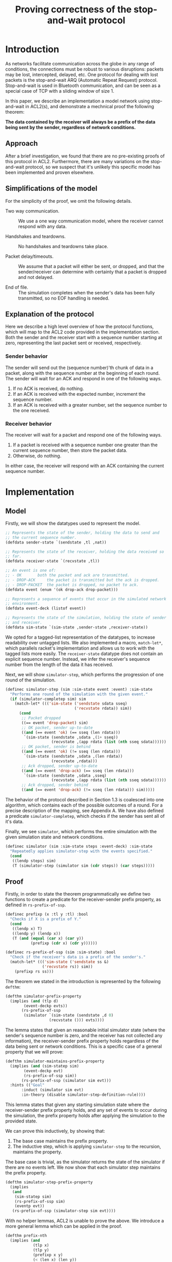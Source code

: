 #+TITLE: Proving correctness of the stop-and-wait protocol

* Introduction

As networks facilitate communication across the globe in any range of
conditions, the connections must be robust to various disruptions:
packets may be lost, intercepted, delayed, etc. One protocol for
dealing with lost packets is the stop-and-wait ARQ (Automatic Repeat
Request) protocol. Stop-and-wait is used in Bluetooth communication,
and can be seen as a special case of TCP with a sliding window of
size 1.

In this paper, we describe an implementation a model network using
stop-and-wait in ACL2(s), and demonstrate a mechnical proof the
following theorem:

*The data contained by the receiver will always be a prefix of the
data being sent by the sender, regardless of network conditions.*

** Approach
   
After a brief investigation, we found that there are no pre-existing
proofs of this protocol in ACL2. Furthermore, there are many
variations on the stop-and-wait protocol, so we suspect that it's
unlikely this specific model has been implemented and proven
elsewhere.

** Simplifications of the model

For the simplicity of the proof, we omit the following details.

- Two way communication. :: We use a one way communication model,
  where the receiver cannot respond with any data.

- Handshakes and teardowns. :: No handshakes and teardowns take place.

- Packet delay/timeouts. :: We assume that a packet will either be
  sent, or dropped, and that the sender/receiver can determine with
  certainty that a packet is dropped and not delayed.

- End of file. :: The simulation completes when the sender's data has
  been fully transmitted, so no EOF handling is needed.
  
** Explanation of the protocol

Here we describe a high level overview of how the protocol functions,
which will map to the ACL2 code provided in the implementation
section. Both the sender and the receiver start with a sequence number
starting at zero, representing the last packet sent or received,
respectively.

*** Sender behavior

The sender will send out the (sequence number)'th chunk of data in a
packet, along with the sequence number at the beginning of each
round. The sender will wait for an ACK and respond in one of the
following ways.

1. If no ACK is received, do nothing.
2. If an ACK is received with the expected number, increment the
    sequence number.
3. If an ACK is received with a greater number, set the sequence
   number to the one received.

*** Receiver behavior


The receiver will wait for a packet and respond one of the following
ways.

1. If a packet is received with a sequence number one greater than
   the current sequence number, then store the packet data.
2. Otherwise, do nothing.

In either case, the receiver will respond with an ACK containing the
current sequence number.

* Implementation
  
** Model

Firstly, we will show the datatypes used to represent the model.

#+begin_src lisp
;; Represents the state of the sender, holding the data to send and
;; the current sequence number.
(defdata sender-state `(sendstate ,tl ,nat))

;; Represents the state of the receiver, holding the data received so
;; far.
(defdata receiver-state `(recvstate ,tl))

;; An event is one of:
;; - OK 	  both the packet and ack are transmitted.
;; - DROP-ACK     the packet is transmitted but the ack is dropped.
;; - DROP-PACKET  the packet is dropped, no packet to ack.
(defdata event (enum '(ok drop-ack drop-packet)))

;; Represents a sequence of events that occur in the simulated network
;; environment.
(defdata event-deck (listof event))

;; Represents the state of the simulation, holding the state of sender
;; and receiver.
(defdata sim-state `(sim-state ,sender-state ,receiver-state))
#+end_src

We opted for a tagged-list representation of the datatypes, to
increase readability over untagged lists. We also implemented a macro,
=match-let*=, which parallels racket's implementation and allows us to
work with the tagged lists more easily.  The =receiver-state= datatype
does not contain an explicit sequence number. Instead, we infer the
receiver's sequence number from the length of the data it has received.

Next, we will show =simulator-step=, which performs the progression of
one round of the simulation.

#+begin_src lisp
(definec simulator-step (sim :sim-state event :event) :sim-state
  "Performs one round of the simulation with the given event."
  (if (simulator-completep sim) sim
    (match-let* ((('sim-state ('sendstate sdata sseq)
                              ('recvstate rdata)) sim))
      (cond
       ;; Packet dropped
       ((== event 'drop-packet) sim)
       ;; OK packet, sender up-to-date
       ((and (== event 'ok) (== sseq (len rdata)))
        `(sim-state (sendstate ,sdata ,(1+ sseq))
                    (recvstate ,(app rdata (list (nth sseq sdata))))))
       ;; OK packet, sender is behind 
       ((and (== event 'ok) (!= sseq (len rdata)))
        `(sim-state (sendstate ,sdata ,(len rdata))
                    (recvstate ,rdata)))
       ;; Ack dropped, sender up-to-date
       ((and (== event 'drop-ack) (== sseq (len rdata)))
        `(sim-state (sendstate ,sdata ,sseq)
                    (recvstate ,(app rdata (list (nth sseq sdata))))))
       ;; Ack dropped, sender behind
       ((and (== event 'drop-ack) (!= sseq (len rdata))) sim)))))
#+end_src

The behavior of the protocol described in Section 1.3 is coalesced
into one algorithm, which contains each of the possible outcomes of a
round. For a precise description of the mapping, see Appendix A.  We
have also defined a predicate =simulator-completep=, which checks if
the sender has sent all of it's data.

Finally, we see =simulator=, which performs the entire simulation with
the given simulation state and network conditions.

#+begin_src lisp
(definec simulator (sim :sim-state steps :event-deck) :sim-state
  "Repeatedly applies simulator-step with the events specified."
  (cond
   ((lendp steps) sim)
   (T (simulator-step (simulator sim (cdr steps)) (car steps)))))
#+end_src

** Proof

Firstly, in order to state the theorem programmatically we define two
functions to create a predicate for the receiver-sender prefix
property, as defined in =rs-prefix-of-ssp=.

#+begin_src lisp
(definec prefixp (x :tl y :tl) :bool
  "Checks if X is a prefix of Y."
  (cond
   ((lendp x) T)
   ((lendp y) (lendp x))
   (T (and (equal (car x) (car y))
           (prefixp (cdr x) (cdr y))))))

(definec rs-prefix-of-ssp (sim :sim-state) :bool
  "Check if the receiver's data is a prefix of the sender's."
  (match-let* ((('sim-state ('sendstate ss &)
			    ('recvstate rs)) sim))
    (prefixp rs ss)))
#+end_src

The theorem we stated in the introduction is represented by the
following =defthm=:

#+begin_src lisp
(defthm simulator-prefix-property
  (implies (and (tlp d)
		(event-deckp evts))
	   (rs-prefix-of-ssp
	    (simulator `(sim-state (sendstate ,d 0)
				   (recvstate ())) evts))))
#+end_src

The lemma states that given an reasonable initial simulator state
(where the sender's sequence number is zero, and the receiver has not
collected any information), the receiver-sender prefix property holds
regardless of the data being sent or network conditions. This is a
specific case of a general property that we will prove:

#+begin_src lisp
(defthm simulator-maintains-prefix-property
  (implies (and (sim-statep sim)
		(event-deckp evt)
		(rs-prefix-of-ssp sim))
	   (rs-prefix-of-ssp (simulator sim evt)))
  :hints (("Goal"
	   :induct (simulator sim evt)
	   :in-theory (disable simulator-step-definition-rule))))
#+end_src

This lemma states that given any starting simulation state where the
receiver-sender prefix property holds, and any set of events to occur
during the simulation, the prefix property holds after applying the
simulation to the provided state.

We can prove this inductively, by showing that:

1. The base case maintains the prefix property.
2. The inductive step, which is applying =simulator-step= to the
   recursion, maintains the property.

The base case is trivial, as the simulator returns the state of the
simulator if there are no events left. We now show that each simulator
step maintains the prefix property.

#+begin_src lisp
(defthm simulator-step-prefix-property
  (implies
   (and
    (sim-statep sim)
    (rs-prefix-of-ssp sim)
    (eventp evt))
   (rs-prefix-of-ssp (simulator-step sim evt))))
#+end_src

With no helper lemmas, ACL2 is unable to prove the above. We introduce
a more general lemma which can be applied in the proof.

#+begin_src lisp
(defthm prefix-nth
  (implies (and
            (tlp x)
            (tlp y)
            (prefixp x y)
            (< (len x) (len y))
            (== index (len x)))
            (prefixp (app x (list (nth index y))) y)))
#+end_src

This lemma shows that given a list X that is smaller than, and a
prefix of Y, adding the next element of Y maintains the prefix
property. This parallels the behavior of =simulator-step= when a
packet is received with an expected sequence number.

#+begin_src lisp
(defthm simulator-step-prefix-property
  (implies (and (sim-statep sim)
                (rs-prefix-of-ssp sim)
                (eventp evt))
           (rs-prefix-of-ssp (simulator-step sim evt)))
  ;; Applying the prefix-nth lemma to the OK and DROP-ACK subgoals
  :hints (("Subgoal 5'5'" :use (:instance prefix-nth
                                          (y sim8)
                                          (x sim9)
                                          (index (len sim9))))
          ("Subgoal 2'5'" :use (:instance prefix-nth
                                          (y sim8)
                                          (x sim9)
                                          (index (len sim9))))))
#+end_src

We can now return to Lemma =simulator-step-prefix-property=. ACL2
performs a proof by cases, and we can now apply an instance of this
lemma to Subgoals 5 and 2, the cases when the receiver accepts and
appends a packet. These are the only two cases where the receiver's
data is extended, so the other cases hold trivially.

Now with Lemma =simulator-step-prefix-property=, ACL2 is able to prove
=simulator-maintains-prefix-property=, and the
=simulator-prefix-property= corollary follows from this.

* Conclusion
  
** Results

In this paper, we meet our planned criteria for success; proving the
correctness of the receiver-sender prefix property with the
stop-and-wait protocol. In practice, the network protocols in use are
far more complex than the protocol we have reasoned about, but the
behavior of our model is the foundation which protocols such as TCP
has built off of.

** Personal Progress

The proof for this paper was constructed incrementally, slowly
increasing the complexity of the model. However, the original model
proved to be too complex to prove correctness with packet loss, so it
had to be reworked. One major issue with that model was the fact that
the sender would discard any data that was confirmed to be received,
by replacing the data with it's =cdr=, and sending the =car= instead
of using =nth=. This at first seemed easier for ACL2 to reason about,
but proving the receiver-sender prefix property while the contents of
the sender's data was changing made the proof far more challenging. In
addition, the first model had a dedicated function for the receiver
and sender, but we opted to coalesce the behavior for the final model
into =simulator-step= in order to simplify the proof by cases.

Another challenge was representing the datatypes for the model. The
record type for =defdata= seemed to be a great fit, but using records
in proofs seemed to cause great difficulty for ACL2. Instead we opted
for using a tagged list structure in the final model.

** Summary

We have now shown a mechanized proof in ACL2 proving the correctness
of the prefix property of the stop-and-wait protocol, a fundamental
property of network communication that countless applications rely
on. Looking forward, this model has potential to be used as a
foundation for reasoning about more complex network properties and
protocols in ACL2.

* Appendix A
The =simulator-step= function describes 5 possible outcomes for each
set of events and simulation state. Here we state precisely how the
ACL2 function maps to the description in Section 1.3.

- Packet dropped :: The receiver does not receive a packet, so it does
  not respond, and the sender performs step 1.

- OK packet, sender up-to-date :: The receiver performs step 1, and
  the sender performs step 2.

- OK packet, sender is behind :: The receiver performs step 2, and the
  sender performs step 3.

- Ack dropped, sender up-to-date :: The receiver performs step 1, and
  the sender performs step 1.

- Ack dropped, sender behind :: The receiver performs step 2, and the
  sender performs step 1.
  
* Source Code

The source code for the project can be viewed at
https://github.com/ethan-leba/stop-and-wait-arq-proof.

